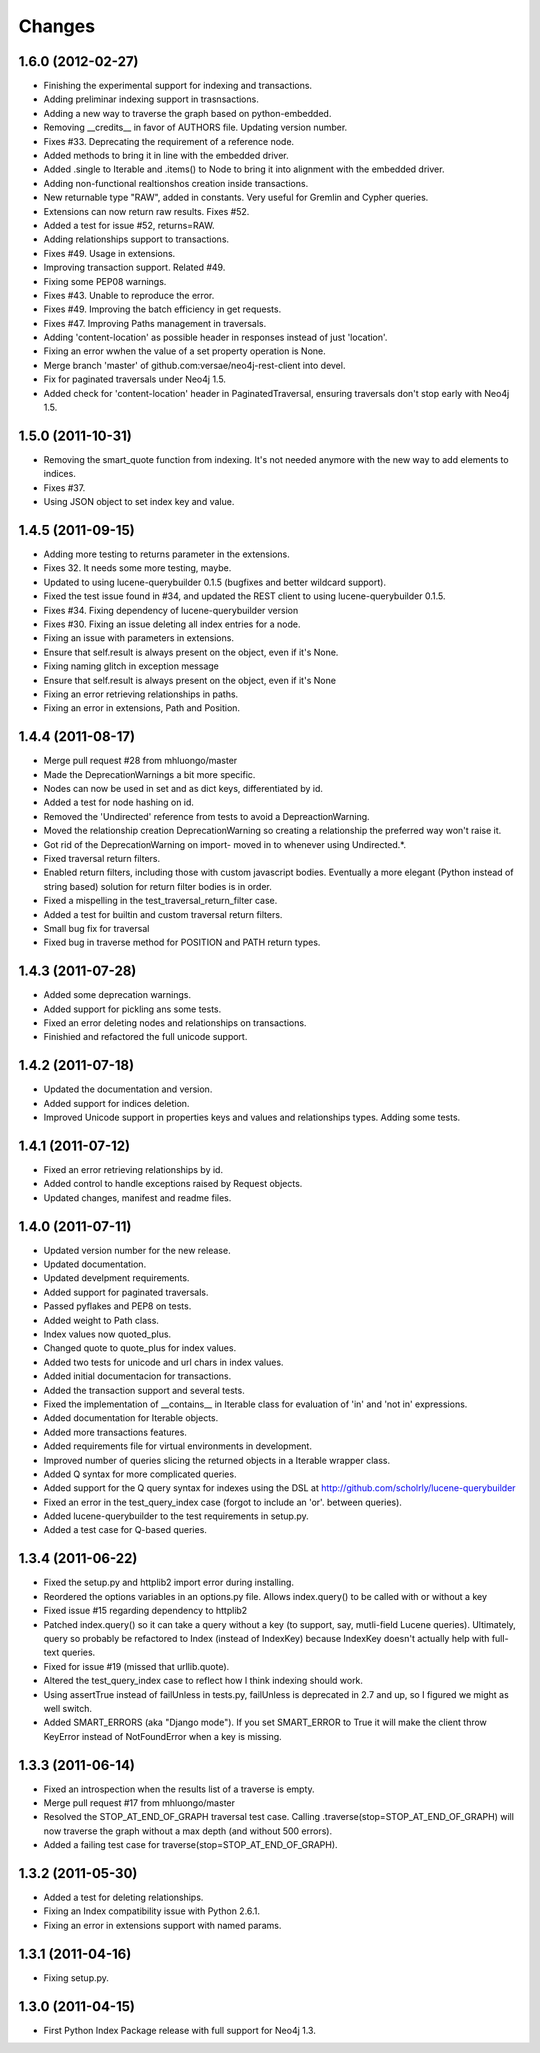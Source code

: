 Changes
=======

1.6.0 (2012-02-27)
------------------
- Finishing the experimental support for indexing and transactions.
- Adding preliminar indexing support in trasnsactions.
- Adding a new way to traverse the graph based on python-embedded.
- Removing __credits__ in favor of AUTHORS file. Updating version number.
- Fixes #33. Deprecating the requirement of a reference node.
- Added methods to bring it in line with the embedded driver.
- Added .single to Iterable and .items() to Node to bring it into alignment
  with the embedded driver.
- Adding non-functional realtionshos creation inside transactions.
- New returnable type "RAW", added in constants. Very useful for Gremlin and
  Cypher queries.
- Extensions can now return raw results. Fixes #52.
- Added a test for issue #52, returns=RAW.
- Adding relationships support to transactions.
- Fixes #49. Usage in extensions.
- Improving transaction support. Related #49.
- Fixing some PEP08 warnings.
- Fixes #43. Unable to reproduce the error.
- Fixes #49. Improving the batch efficiency in get requests.
- Fixes #47. Improving Paths management in traversals.
- Adding 'content-location' as possible header in responses instead of
  just 'location'.
- Fixing an error wwhen the value of a set property operation is None.
- Merge branch 'master' of github.com:versae/neo4j-rest-client into devel.
- Fix for paginated traversals under Neo4j 1.5.
- Added check for 'content-location' header in PaginatedTraversal, ensuring
  traversals don't stop early with Neo4j 1.5.


1.5.0 (2011-10-31)
------------------
- Removing the smart_quote function from indexing. It's not needed anymore with
  the new way to add elements to indices.
- Fixes #37.
- Using JSON object to set index key and value.


1.4.5 (2011-09-15)
------------------
- Adding more testing to returns parameter in the extensions.
- Fixes 32. It needs some more testing, maybe.
- Updated to using lucene-querybuilder 0.1.5 (bugfixes and better wildcard support).
- Fixed the test issue found in #34, and updated the REST client to using lucene-querybuilder 0.1.5.
- Fixes #34. Fixing dependency of lucene-querybuilder version
- Fixes #30. Fixing an issue deleting all index entries for a node.
- Fixing an issue with parameters in extensions.
- Ensure that self.result is always present on the object, even if it's None.
- Fixing naming glitch in exception message
- Ensure that self.result is always present on the object, even if it's None
- Fixing an error retrieving relationships in paths.
- Fixing an error in extensions, Path and Position.


1.4.4 (2011-08-17)
------------------
- Merge pull request #28 from mhluongo/master
- Made the DeprecationWarnings a bit more specific.
- Nodes can now be used in set and as dict keys, differentiated by id.
- Added a test for node hashing on id.
- Removed the 'Undirected' reference from tests to avoid a DepreactionWarning.
- Moved the relationship creation DeprecationWarning so creating a relationship
  the preferred way won't raise it.
- Got rid of the DeprecationWarning on import- moved in to whenever using
  Undirected.*.
- Fixed traversal return filters.
- Enabled return filters, including those with custom javascript bodies.
  Eventually a more elegant (Python instead of string based) solution for
  return filter bodies is in order.
- Fixed a mispelling in the test_traversal_return_filter case.
- Added a test for builtin and custom traversal return filters.
- Small bug fix for traversal
- Fixed bug in traverse method for POSITION and PATH return types.


1.4.3 (2011-07-28)
------------------
- Added some deprecation warnings.
- Added support for pickling ans some tests.
- Fixed an error deleting nodes and relationships on transactions.
- Finishied and refactored the full unicode support.


1.4.2 (2011-07-18)
------------------
- Updated the documentation and version.
- Added support for indices deletion.
- Improved Unicode support in properties keys and values and relationships
  types. Adding some tests.


1.4.1 (2011-07-12)
------------------
- Fixed an error retrieving relationships by id.
- Added control to handle exceptions raised by Request objects.
- Updated changes, manifest and readme files.


1.4.0 (2011-07-11)
------------------
- Updated version number for the new release.
- Updated documentation.
- Updated develpment requirements.
- Added support for paginated traversals.
- Passed pyflakes and PEP8 on tests.
- Added weight to Path class.
- Index values now quoted_plus.
- Changed quote to quote_plus for index values.
- Added two tests for unicode and url chars in index values.
- Added initial documentacion for transactions.
- Added the transaction support and several tests.
- Fixed the implementation of __contains__ in Iterable class for evaluation
  of 'in' and 'not in' expressions.
- Added documentation for Iterable objects.
- Added more transactions features.
- Added requirements file for virtual environments in development.
- Improved number of queries slicing the returned objects in a Iterable
  wrapper class.
- Added Q syntax for more complicated queries.
- Added support for the Q query syntax for indexes using the DSL
  at http://github.com/scholrly/lucene-querybuilder
- Fixed an error in the test_query_index case (forgot to include an 'or'.
  between queries).
- Added lucene-querybuilder to the test requirements in setup.py.
- Added a test case for Q-based queries.


1.3.4 (2011-06-22)
------------------
- Fixed the setup.py and httplib2 import error during installing.
- Reordered the options variables in an options.py file.
  Allows index.query() to be called with or without a key
- Fixed issue #15 regarding dependency to httplib2
- Patched index.query() so it can take a query without a key (to support, say,
  mutli-field Lucene queries). Ultimately, query so probably be refactored to
  Index (instead of IndexKey) because IndexKey doesn't actually help with
  full-text queries.
- Fixed for issue #19 (missed that urllib.quote).
- Altered the test_query_index case to reflect how I think indexing should
  work.
- Using assertTrue instead of failUnless in tests.py, failUnless is deprecated
  in 2.7 and up, so I figured we might as well switch.
- Added SMART_ERRORS (aka "Django mode"). If you set SMART_ERROR to True it
  will make the client throw KeyError instead of NotFoundError when a key is
  missing.


1.3.3 (2011-06-14)
------------------
- Fixed an introspection when the results list of a traverse is empty.
- Merge pull request #17 from mhluongo/master
- Resolved the STOP_AT_END_OF_GRAPH traversal test case.
  Calling .traverse(stop=STOP_AT_END_OF_GRAPH) will now traverse the graph
  without a max depth (and without 500 errors).
- Added a failing test case for traverse(stop=STOP_AT_END_OF_GRAPH).


1.3.2 (2011-05-30)
------------------
- Added a test for deleting relationships.
- Fixing an Index compatibility issue with Python 2.6.1.
- Fixing an error in extensions support with named params.


1.3.1 (2011-04-16)
------------------
- Fixing setup.py.


1.3.0 (2011-04-15)
------------------
- First Python Index Package release with full support for Neo4j 1.3.
